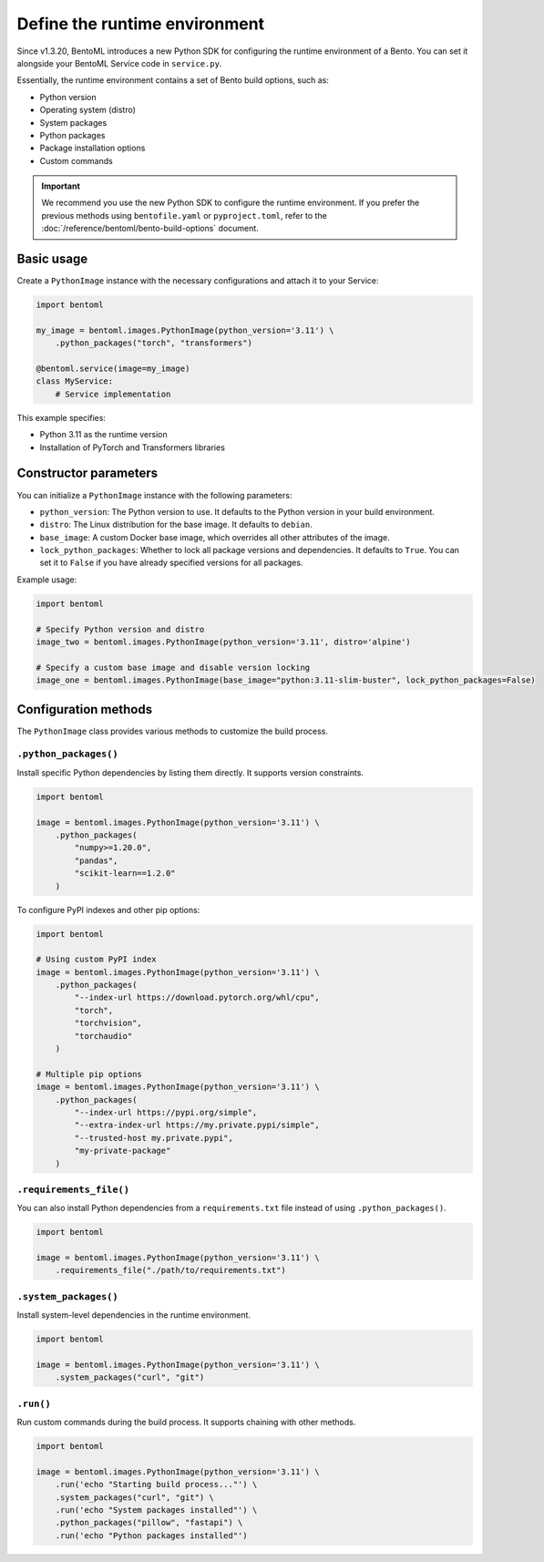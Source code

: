 ==============================
Define the runtime environment
==============================

Since v1.3.20, BentoML introduces a new Python SDK for configuring the runtime environment of a Bento. You can set it alongside your BentoML Service code in ``service.py``.

Essentially, the runtime environment contains a set of Bento build options, such as:

- Python version
- Operating system (distro)
- System packages
- Python packages
- Package installation options
- Custom commands

.. important::

   We recommend you use the new Python SDK to configure the runtime environment. If you prefer the previous methods using ``bentofile.yaml`` or ``pyproject.toml``, refer to the :doc:`/reference/bentoml/bento-build-options` document.

Basic usage
-----------

Create a ``PythonImage`` instance with the necessary configurations and attach it to your Service:

.. code-block:: python

    import bentoml

    my_image = bentoml.images.PythonImage(python_version='3.11') \
        .python_packages("torch", "transformers")

    @bentoml.service(image=my_image)
    class MyService:
        # Service implementation

This example specifies:

- Python 3.11 as the runtime version
- Installation of PyTorch and Transformers libraries

Constructor parameters
----------------------

You can initialize a ``PythonImage`` instance with the following parameters:

- ``python_version``: The Python version to use. It defaults to the Python version in your build environment.
- ``distro``: The Linux distribution for the base image. It defaults to ``debian``.
- ``base_image``: A custom Docker base image, which overrides all other attributes of the image.
- ``lock_python_packages``: Whether to lock all package versions and dependencies. It defaults to ``True``. You can set it to ``False`` if you have already specified versions for all packages.

Example usage:

.. code-block:: python

    import bentoml

    # Specify Python version and distro
    image_two = bentoml.images.PythonImage(python_version='3.11', distro='alpine')

    # Specify a custom base image and disable version locking
    image_one = bentoml.images.PythonImage(base_image="python:3.11-slim-buster", lock_python_packages=False)

Configuration methods
---------------------

The ``PythonImage`` class provides various methods to customize the build process.

``.python_packages()``
^^^^^^^^^^^^^^^^^^^^^^

Install specific Python dependencies by listing them directly. It supports version constraints.

.. code-block:: python

    import bentoml

    image = bentoml.images.PythonImage(python_version='3.11') \
        .python_packages(
            "numpy>=1.20.0",
            "pandas",
            "scikit-learn==1.2.0"
        )

To configure PyPI indexes and other pip options:

.. code-block:: python

    import bentoml

    # Using custom PyPI index
    image = bentoml.images.PythonImage(python_version='3.11') \
        .python_packages(
            "--index-url https://download.pytorch.org/whl/cpu",
            "torch",
            "torchvision",
            "torchaudio"
        )

    # Multiple pip options
    image = bentoml.images.PythonImage(python_version='3.11') \
        .python_packages(
            "--index-url https://pypi.org/simple",
            "--extra-index-url https://my.private.pypi/simple",
            "--trusted-host my.private.pypi",
            "my-private-package"
        )

``.requirements_file()``
^^^^^^^^^^^^^^^^^^^^^^^^

You can also install Python dependencies from a ``requirements.txt`` file instead of using ``.python_packages()``.

.. code-block:: python

    import bentoml

    image = bentoml.images.PythonImage(python_version='3.11') \
        .requirements_file("./path/to/requirements.txt")

``.system_packages()``
^^^^^^^^^^^^^^^^^^^^^^

Install system-level dependencies in the runtime environment.

.. code-block:: python

    import bentoml

    image = bentoml.images.PythonImage(python_version='3.11') \
        .system_packages("curl", "git")

``.run()``
^^^^^^^^^^

Run custom commands during the build process. It supports chaining with other methods.

.. code-block:: python

    import bentoml

    image = bentoml.images.PythonImage(python_version='3.11') \
        .run('echo "Starting build process..."') \
        .system_packages("curl", "git") \
        .run('echo "System packages installed"') \
        .python_packages("pillow", "fastapi") \
        .run('echo "Python packages installed"')
